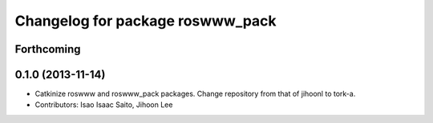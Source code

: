 ^^^^^^^^^^^^^^^^^^^^^^^^^^^^^^^^^
Changelog for package roswww_pack
^^^^^^^^^^^^^^^^^^^^^^^^^^^^^^^^^

Forthcoming
-----------

0.1.0 (2013-11-14)
-----------
* Catkinize roswww and roswww_pack packages. Change repository from that of jihoonl to tork-a.
* Contributors: Isao Isaac Saito, Jihoon Lee
